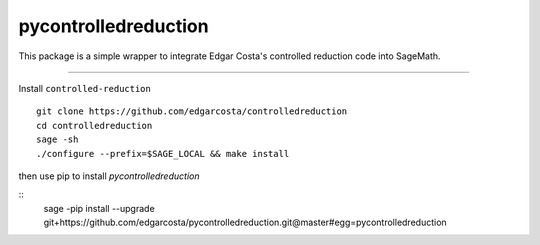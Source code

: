 =============
pycontrolledreduction
=============

This package is a simple wrapper to integrate Edgar Costa's controlled reduction code into SageMath.


============

Install ``controlled-reduction``

::

  git clone https://github.com/edgarcosta/controlledreduction
  cd controlledreduction
  sage -sh
  ./configure --prefix=$SAGE_LOCAL && make install


then use pip to install `pycontrolledreduction`

::
  sage -pip install --upgrade git+https://github.com/edgarcosta/pycontrolledreduction.git@master#egg=pycontrolledreduction
